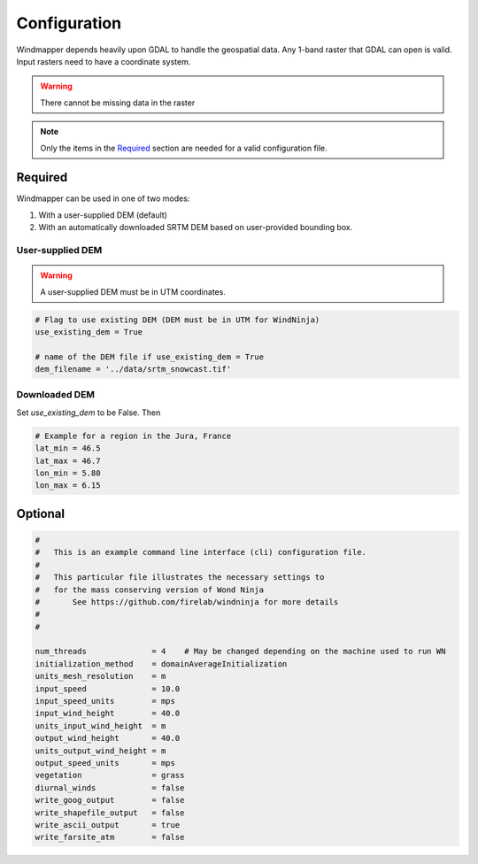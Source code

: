 Configuration
==============

Windmapper depends heavily upon GDAL to handle the geospatial data. Any 1-band raster that GDAL can open is valid. Input rasters need to have a coordinate system.

.. warning::
    There cannot be missing data in the raster

.. note::
   Only the items in the `Required`_ section are needed for a valid configuration file.



Required
----------

Windmapper can be used in one of two modes:

1) With a user-supplied DEM (default)
2) With an automatically downloaded SRTM DEM based on user-provided bounding box.

User-supplied DEM
~~~~~~~~~~~~~~~~~~

.. confval:: use_existing_dem

    :default: true

    Use an existing DEM file. Requires `dem_filename` to be provided

.. confval:: dem_filename

    :type: string

    Absolute or relative path to the DEM to open. Any GDAL supported single-band raster is supported. Must have a coordinate system.

.. warning::

    A user-supplied DEM must be in UTM coordinates.

.. code:: python

    # Flag to use existing DEM (DEM must be in UTM for WindNinja)
    use_existing_dem = True

    # name of the DEM file if use_existing_dem = True
    dem_filename = '../data/srtm_snowcast.tif'

Downloaded DEM
~~~~~~~~~~~~~~~

Set `use_existing_dem` to be False. Then

.. confval:: lat_min

    Southern latitude bound

.. confval:: lat_max

    Northern latitude bound

.. confval:: lon_min

    Western longitude bound

.. confval:: long_max

    Eastern longitude bound

.. code:: python

    # Example for a region in the Jura, France
    lat_min = 46.5
    lat_max = 46.7
    lon_min = 5.80
    lon_max = 6.15

Optional
-----------

.. confval:: res_wind

    :default: 150 m

    Spatial  resolution of the WindNinja simulations

.. confval:: wn_exe

    :default: string

    Path to the WindNinja CLI executable `WindNinja_cli`. If Windmapper was installed via pip, then this does not need to be set.

.. confval:: ncat

    :default: 4

    Number of wind speed categories (every 360/ncat degrees)

.. confval:: fic_config_WN

    Path to WindNinja `cli_massSolver.cfg` file. By default, Windmapper produces this file on-demand. However, if
    extra customization is required, it can be specified by the user.

    The contents are:

.. code::

    #
    #	This is an example command line interface (cli) configuration file.
    #
    #	This particular file illustrates the necessary settings to
    #	for the mass conserving version of Wond Ninja
    #       See https://github.com/firelab/windninja for more details
    #
    #

    num_threads              = 4    # May be changed depending on the machine used to run WN
    initialization_method    = domainAverageInitialization
    units_mesh_resolution    = m
    input_speed              = 10.0
    input_speed_units        = mps
    input_wind_height        = 40.0
    units_input_wind_height  = m
    output_wind_height       = 40.0
    units_output_wind_height = m
    output_speed_units       = mps
    vegetation               = grass
    diurnal_winds            = false
    write_goog_output        = false
    write_shapefile_output   = false
    write_ascii_output       = true
    write_farsite_atm        = false


.. confval:: wind_average

    :default: 'grid'

    Averaging method to compute the transfer function in the downscaling method:
        - "mean_tile": the wind speed is average over the whole domain for each WN simulation (as in Marsh et al, 2020)
        - "grid": the wind speed is averaged over a squared area of size `targ_res` (as in Vionnet et al., 2020)

    Over domains of O(1 km^2 +), 'grid' should be used.

.. confval:: targ_res

    :default: 1000 m

    Used when `wind_average='grid'`, the windspeed is averaged over a squared area of size `targ_res`.

.. confval:: user_output_dir

    :type: string
    :default: ./configuration-script-name

    Output directory.